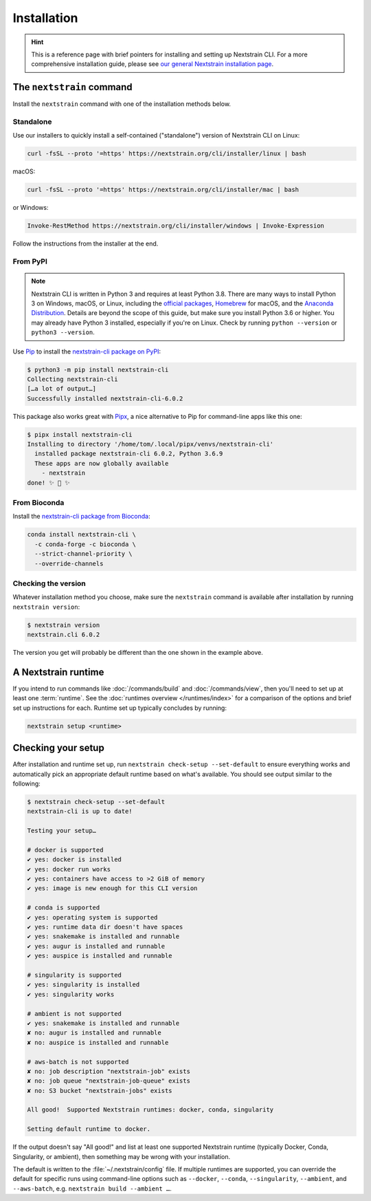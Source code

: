 ============
Installation
============

.. hint::
   This is a reference page with brief pointers for installing and setting up
   Nextstrain CLI. For a more comprehensive installation guide, please see `our
   general Nextstrain installation page
   <https://docs.nextstrain.org/page/install.html>`__.

The ``nextstrain`` command
==========================

Install the ``nextstrain`` command with one of the installation methods below.

Standalone
----------

Use our installers to quickly install a self-contained ("standalone") version
of Nextstrain CLI on Linux:

.. code-block:: bash

    curl -fsSL --proto '=https' https://nextstrain.org/cli/installer/linux | bash

macOS:

.. code-block:: bash

    curl -fsSL --proto '=https' https://nextstrain.org/cli/installer/mac | bash

or Windows:

.. code-block:: powershell

    Invoke-RestMethod https://nextstrain.org/cli/installer/windows | Invoke-Expression

Follow the instructions from the installer at the end.


From PyPI
---------

.. note::
    Nextstrain CLI is written in Python 3 and requires at least Python 3.8.  There
    are many ways to install Python 3 on Windows, macOS, or Linux, including the
    `official packages`_, `Homebrew`_ for macOS, and the `Anaconda Distribution`_.
    Details are beyond the scope of this guide, but make sure you install Python
    3.6 or higher. You may already have Python 3 installed, especially if you're on
    Linux. Check by running ``python --version`` or ``python3 --version``.

    .. _official packages: https://www.python.org/downloads/
    .. _Homebrew: https://brew.sh
    .. _Anaconda Distribution: https://www.anaconda.com/download

Use `Pip <https://pip.pypa.io>`__ to install the `nextstrain-cli package on
PyPI <https://pypi.org/project/nextstrain-cli>`__:

.. code-block:: console

   $ python3 -m pip install nextstrain-cli
   Collecting nextstrain-cli
   […a lot of output…]
   Successfully installed nextstrain-cli-6.0.2

This package also works great with `Pipx
<https://pipxproject.github.io/pipx/>`__, a nice alternative to Pip for
command-line apps like this one:

.. code-block:: console

   $ pipx install nextstrain-cli
   Installing to directory '/home/tom/.local/pipx/venvs/nextstrain-cli'
     installed package nextstrain-cli 6.0.2, Python 3.6.9
     These apps are now globally available
       - nextstrain
   done! ✨ 🌟 ✨


From Bioconda
-------------

Install the `nextstrain-cli package from Bioconda
<https://bioconda.github.io/recipes/nextstrain-cli/README.html>`__:

.. code-block:: bash

    conda install nextstrain-cli \
      -c conda-forge -c bioconda \
      --strict-channel-priority \
      --override-channels

Checking the version
--------------------

Whatever installation method you choose, make sure the ``nextstrain`` command
is available after installation by running ``nextstrain version``:

.. code-block:: console

   $ nextstrain version
   nextstrain.cli 6.0.2

The version you get will probably be different than the one shown in the
example above.


A Nextstrain runtime
====================

If you intend to run commands like :doc:`/commands/build` and
:doc:`/commands/view`, then you'll need to set up at least one :term:`runtime`.
See the :doc:`runtimes overview </runtimes/index>` for a comparison of the
options and brief set up instructions for each.  Runtime set up typically
concludes by running:

.. code-block:: bash

    nextstrain setup <runtime>


.. _installation/check-setup:

Checking your setup
===================

After installation and runtime set up, run ``nextstrain check-setup
--set-default`` to ensure everything works and automatically pick an
appropriate default runtime based on what's available. You should see output
similar to the following:

.. code-block:: console

   $ nextstrain check-setup --set-default
   nextstrain-cli is up to date!

   Testing your setup…

   # docker is supported
   ✔ yes: docker is installed
   ✔ yes: docker run works
   ✔ yes: containers have access to >2 GiB of memory
   ✔ yes: image is new enough for this CLI version

   # conda is supported
   ✔ yes: operating system is supported
   ✔ yes: runtime data dir doesn't have spaces
   ✔ yes: snakemake is installed and runnable
   ✔ yes: augur is installed and runnable
   ✔ yes: auspice is installed and runnable

   # singularity is supported
   ✔ yes: singularity is installed
   ✔ yes: singularity works

   # ambient is not supported
   ✔ yes: snakemake is installed and runnable
   ✘ no: augur is installed and runnable
   ✘ no: auspice is installed and runnable

   # aws-batch is not supported
   ✘ no: job description "nextstrain-job" exists
   ✘ no: job queue "nextstrain-job-queue" exists
   ✘ no: S3 bucket "nextstrain-jobs" exists

   All good!  Supported Nextstrain runtimes: docker, conda, singularity

   Setting default runtime to docker.

If the output doesn't say "All good!" and list at least one supported
Nextstrain runtime (typically Docker, Conda, Singularity, or ambient), then
something may be wrong with your installation.

The default is written to the :file:`~/.nextstrain/config` file. If multiple
runtimes are supported, you can override the default for specific runs
using command-line options such as ``--docker``, ``--conda``,
``--singularity``, ``--ambient``, and ``--aws-batch``, e.g. ``nextstrain build
--ambient …``.
